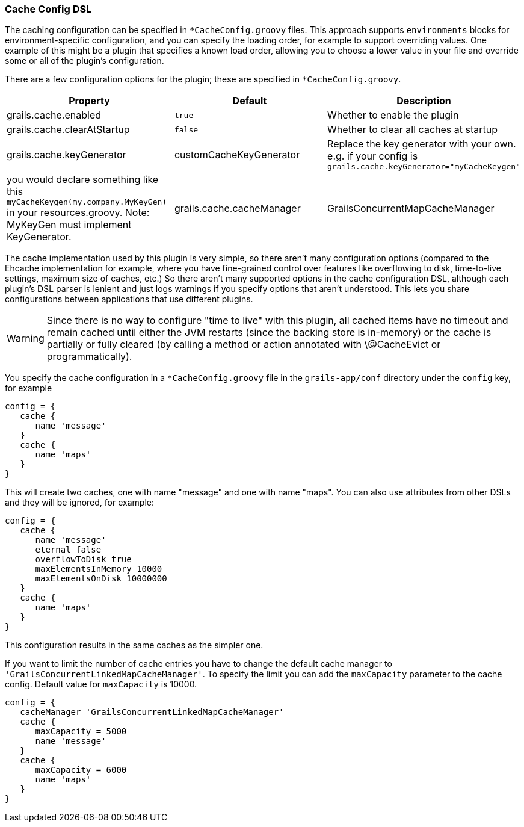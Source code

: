 === Cache Config DSL

The caching configuration can be specified in `*CacheConfig.groovy` files.
This approach supports `environments` blocks for environment-specific
configuration, and you can specify the loading order, for example to support
overriding values. One example of this might be a plugin that specifies a known
load order, allowing you to choose a lower value in your file and override some
or all of the plugin's configuration.

There are a few configuration options for the plugin; these are specified in
`*CacheConfig.groovy`.

[format="csv", options="header"]
|===

*Property*,*Default*,*Description*
grails.cache.enabled,`true`,Whether to enable the plugin
grails.cache.clearAtStartup,`false`,Whether to clear all caches at startup
grails.cache.keyGenerator,"customCacheKeyGenerator",Replace the key generator with your own. e.g. if your config is `grails.cache.keyGenerator="myCacheKeygen"`, you would declare something like this `myCacheKeygen(my.company.MyKeyGen)` in your resources.groovy. Note: MyKeyGen must implement KeyGenerator.
grails.cache.cacheManager,"GrailsConcurrentMapCacheManager",Cache Manager to use. Default cache manager uses Spring Frameworks ConcurrentMapCache which might grow limitless. If you cannot predict how many cache entries you are going to generate use "GrailsConcurrentLinkedMapCacheManager" instead which uses com.googlecode.concurrentlinkedhashmap.ConcurrentLinkedHashMap and limits by default to 10000 entries per cache.
|===

The cache implementation used by this plugin is very simple, so there aren't
many configuration options (compared to the Ehcache implementation for example,
where you have fine-grained control over features like overflowing to disk,
time-to-live settings, maximum size of caches, etc.) So there aren't many
supported options in the cache configuration DSL, although each plugin's DSL
parser is lenient and just logs warnings if you specify options that aren't
understood. This lets you share configurations between applications that use
different plugins.

WARNING: Since there is no way to configure "time to live" with this plugin, all
cached items have no timeout and remain cached until either the JVM restarts
(since the backing store is in-memory) or the cache is partially or fully
cleared (by calling a method or action annotated with \@CacheEvict or
programmatically).

You specify the cache configuration in a `*CacheConfig.groovy` file in the
`grails-app/conf` directory under the `config` key, for example

[source,groovy]
----
config = {
   cache {
      name 'message'
   }
   cache {
      name 'maps'
   }
}
----

This will create two caches, one with name "message" and one with name "maps".
You can also use attributes from other DSLs and they will be ignored, for
example:

[source,groovy]
----
config = {
   cache {
      name 'message'
      eternal false
      overflowToDisk true
      maxElementsInMemory 10000
      maxElementsOnDisk 10000000
   }
   cache {
      name 'maps'
   }
}
----

This configuration results in the same caches as the simpler one.

If you want to limit the number of cache entries you have to change the default
cache manager to `'GrailsConcurrentLinkedMapCacheManager'`. To specify the limit
you can add the `maxCapacity` parameter to the cache config. Default value for
`maxCapacity` is 10000.

[source,groovy]
----
config = {
   cacheManager 'GrailsConcurrentLinkedMapCacheManager'
   cache {
      maxCapacity = 5000
      name 'message'
   }
   cache {
      maxCapacity = 6000
      name 'maps'
   }
}
----

